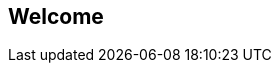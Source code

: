 == Welcome

ifdef::compute_edition[]
Welcome to Prisma Cloud Compute Edition.

Download the software from the following link.
You'll need your access token to enter the site.

https://docs.twistlock.com/docs/20.04/download/releases.html
endif::compute_edition[]


ifdef::prisma_cloud[]
Welcome to Prisma Cloud.
endif::prisma_cloud[]

